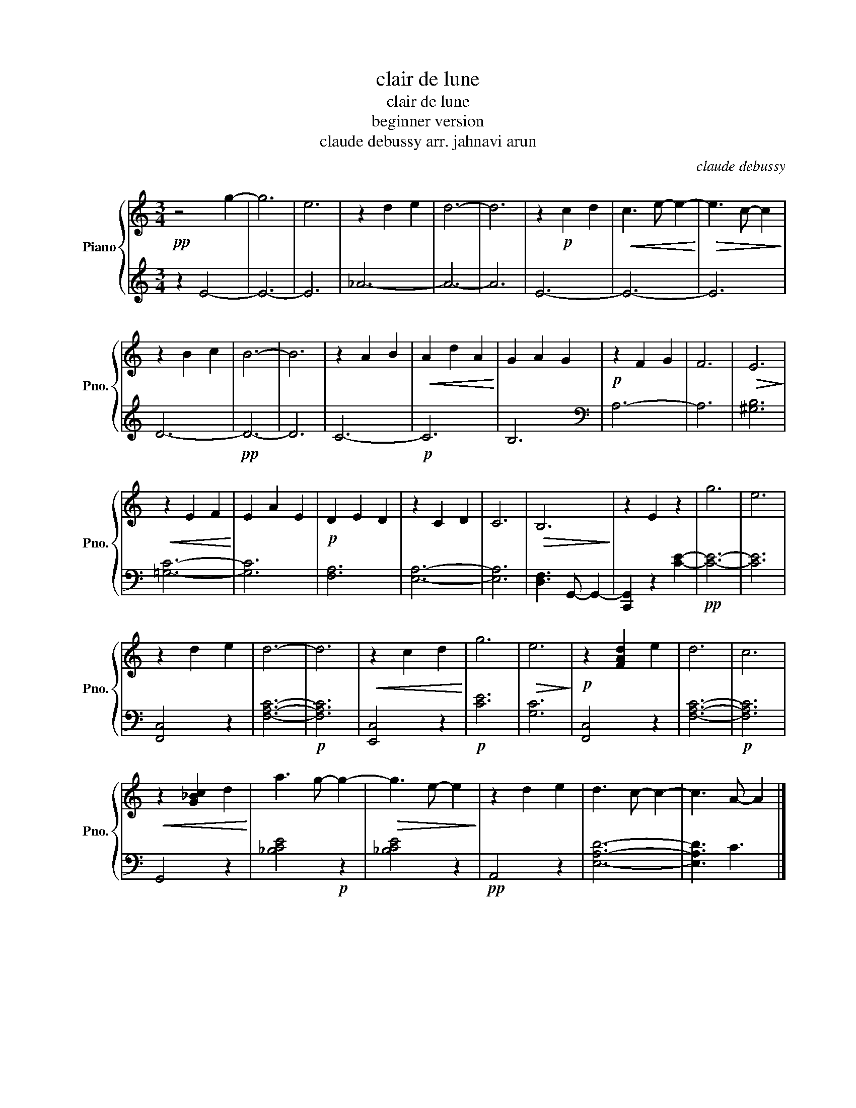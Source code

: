X:1
T:clair de lune
T:clair de lune
T:beginner version
T:claude debussy arr. jahnavi arun
C:claude debussy
%%score { 1 | 2 }
L:1/8
M:3/4
K:C
V:1 treble nm="Piano" snm="Pno."
V:2 treble 
V:1
!pp! z4 g2- | g6 | e6 | z2 d2 e2 | d6- | d6 | z2!p! c2 d2 |!<(! c3 e- e2-!<)! |!>(! e3 c- c2!>)! | %9
 z2 B2 c2 | B6- | B6 | z2 A2 B2 |!<(! A2 d2 A2!<)! | G2 A2 G2 |!p! z2 F2 G2 | F6 |!>(! E6!>)! | %18
!<(! z2 E2 F2!<)! | E2 A2 E2 |!p! D2 E2 D2 | z2 C2 D2 | C6 |!>(! B,6!>)! | z2 E2 z2 | g6 | e6 | %27
 z2 d2 e2 | d6- | d6 |!<(! z2 c2 d2!<)! | g6 |!>(! e6!>)! |!p! z2 [FAd]2 e2 | d6 | c6 | %36
!<(! z2 [G_Bc]2 d2!<)! | a3 g- g2- |!>(! g3 e- e2!>)! | z2 d2 e2 | d3 c- c2- | c3 A- A2 |] %42
V:2
 z2 E4- | E6- | E6 | _A6- | A6- | A6 | E6- | E6- | E6 | D6- |!pp! D6- | D6 | C6- |!p! C6 | B,6 | %15
[K:bass] A,6- | A,6 | [^G,B,]6 | [=G,C]6- | [G,C]6 | [F,A,]6 | [E,A,]6- | [E,A,]6 | %23
 [D,F,]3 G,,- G,,2- | [C,,G,,]2 z2 [CE]2- |!pp! [CE]6- | [CE]6 | [F,,C,]4 z2 | [F,A,C]6- | %29
!p! [F,A,C]6 | [E,,C,]4 z2 |!p! [CE]6 | [G,C]6 | [F,,C,]4 z2 | [F,A,C]6- |!p! [F,A,C]6 | G,,4 z2 | %37
 [_B,CE]4!p! z2 | [_B,CE]4 z2 |!pp! A,,4 z2 | [E,A,D]6- | [E,A,D]3 C3 |] %42

